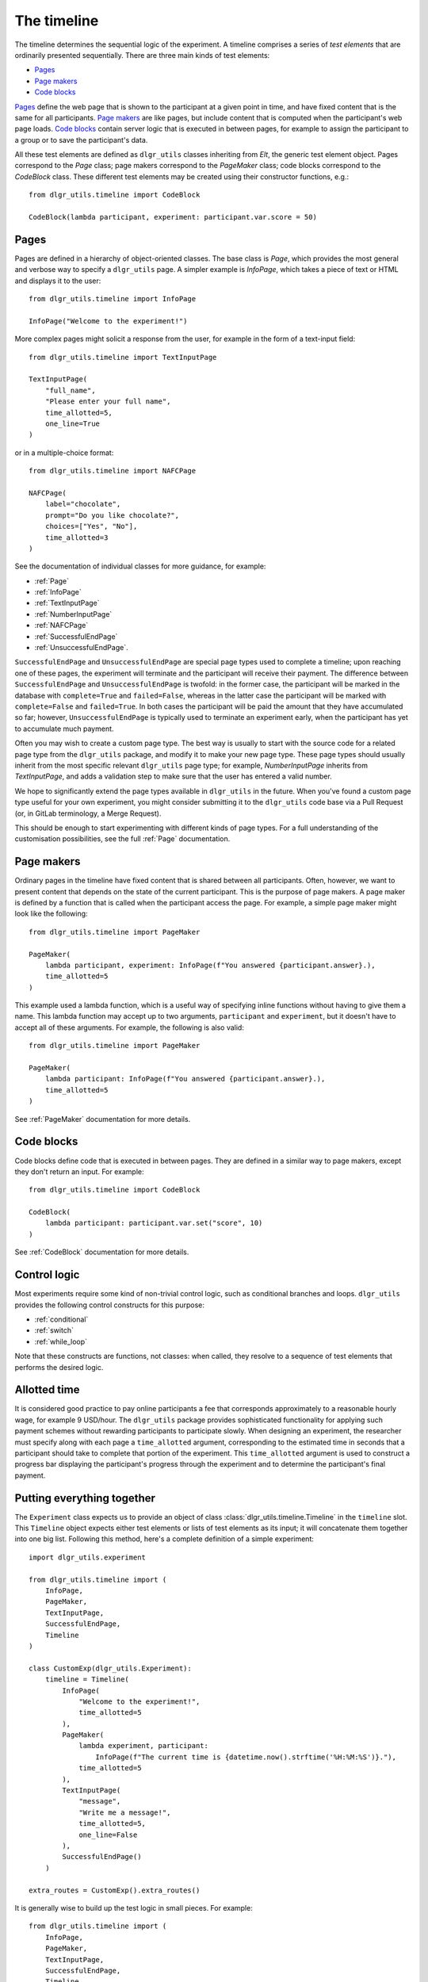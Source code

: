 ============
The timeline
============

The timeline determines the sequential logic of the experiment.
A timeline comprises a series of *test elements* that are ordinarily
presented sequentially. There are three main kinds of test elements:

* `Pages`_
* `Page makers`_
* `Code blocks`_

`Pages`_ define the web page that is shown to the participant at a given 
point in time, and have fixed content that is the same for all participants.
`Page makers`_ are like pages, but include content that is computed
when the participant's web page loads.
`Code blocks`_ contain server logic that is executed in between pages, 
for example to assign the participant to a group or to save the participant's data.

All these test elements are defined as ``dlgr_utils`` classes inheriting from
`Elt`, the generic test element object.
Pages correspond to the `Page` class;
page makers correspond to the `PageMaker` class;
code blocks correspond to the `CodeBlock` class.
These different test elements may be created using their constructor functions, e.g.:

::

    from dlgr_utils.timeline import CodeBlock

    CodeBlock(lambda participant, experiment: participant.var.score = 50)


Pages
-----

Pages are defined in a hierarchy of object-oriented classes. The base class 
is `Page`, which provides the most general and verbose way to specify a ``dlgr_utils`` page.
A simpler example is `InfoPage`, which takes a piece of text or HTML and displays it to the user:

::

    from dlgr_utils.timeline import InfoPage

    InfoPage("Welcome to the experiment!")

More complex pages might solicit a response from the user,
for example in the form of a text-input field:

::

    from dlgr_utils.timeline import TextInputPage

    TextInputPage(
        "full_name",
        "Please enter your full name",
        time_allotted=5,
        one_line=True
    )

or in a multiple-choice format:

::

    from dlgr_utils.timeline import NAFCPage

    NAFCPage(
        label="chocolate",
        prompt="Do you like chocolate?",
        choices=["Yes", "No"],
        time_allotted=3
    )

See the documentation of individual classes for more guidance, for example:

* :ref:`Page`
* :ref:`InfoPage`
* :ref:`TextInputPage`
* :ref:`NumberInputPage`
* :ref:`NAFCPage`
* :ref:`SuccessfulEndPage`
* :ref:`UnsuccessfulEndPage`.

``SuccessfulEndPage`` and ``UnsuccessfulEndPage`` are special page types
used to complete a timeline; upon reaching one of these pages, the experiment will
terminate and the participant will receive their payment. The difference
between ``SuccessfulEndPage`` and ``UnsuccessfulEndPage`` is twofold:
in the former case, the participant will be marked in the database 
with ``complete=True`` and ``failed=False``,
whereas in the latter case the participant will be marked
with ``complete=False`` and ``failed=True``.
In both cases the participant will be paid the amount that they have accumulated so far;
however, ``UnsuccessfulEndPage`` is typically used to terminate an experiment early,
when the participant has yet to accumulate much payment.

Often you may wish to create a custom page type. The best way is usually
to start with the source code for a related page type from the ``dlgr_utils``
package, and modify it to make your new page type. These page types
should usually inherit from the most specific relevant ``dlgr_utils`` page type;
for example, `NumberInputPage` inherits from `TextInputPage`, 
and adds a validation step to make sure that the user has entered a valid number.

We hope to significantly extend the page types available in ``dlgr_utils`` in the future.
When you've found a custom page type useful for your own experiment,
you might consider submitting it to the ``dlgr_utils`` code base via 
a Pull Request (or, in GitLab terminology, a Merge Request).

This should be enough to start experimenting with different kinds of page types.
For a full understanding of the customisation possibilities, see the full :ref:`Page` documentation.

Page makers
-----------

Ordinary pages in the timeline have fixed content that is shared between all participants.
Often, however, we want to present content that depends on the state of the current participant.
This is the purpose of page makers.
A page maker is defined by a function that is called when the participant access the page.
For example, a simple page maker might look like the following:

::

    from dlgr_utils.timeline import PageMaker

    PageMaker(
        lambda participant, experiment: InfoPage(f"You answered {participant.answer}.),
        time_allotted=5
    )

This example used a lambda function, which is a useful way of specifying inline functions
without having to give them a name.
This lambda function may accept up to two arguments, ``participant`` and ``experiment``,
but it doesn't have to accept all of these arguments. For example, the following is also valid:

::

    from dlgr_utils.timeline import PageMaker

    PageMaker(
        lambda participant: InfoPage(f"You answered {participant.answer}.),
        time_allotted=5
    )

See :ref:`PageMaker` documentation for more details.

Code blocks
-----------

Code blocks define code that is executed in between pages. They are defined in a similar
way to page makers, except they don't return an input. For example:

::

    from dlgr_utils.timeline import CodeBlock

    CodeBlock(
        lambda participant: participant.var.set("score", 10)
    )

See :ref:`CodeBlock` documentation for more details.

Control logic
-------------

Most experiments require some kind of non-trivial control logic, 
such as conditional branches and loops. ``dlgr_utils`` provides
the following control constructs for this purpose:

* :ref:`conditional`
* :ref:`switch`
* :ref:`while_loop`

Note that these constructs are functions, not classes:
when called, they resolve to a sequence of test elements
that performs the desired logic.

Allotted time
-------------

It is considered good practice to pay online participants a fee that corresponds
approximately to a reasonable hourly wage, for example 9 USD/hour.
The ``dlgr_utils`` package provides sophisticated functionality for applying such 
payment schemes without rewarding participants to participate slowly.
When designing an experiment, the researcher must specify along with each
page a ``time_allotted`` argument, corresponding to the estimated time in seconds
that a participant should take to complete that portion of the experiment.
This ``time_allotted`` argument is used to construct a progress bar displaying
the participant's progress through the experiment and to determine the participant's 
final payment.


Putting everything together
---------------------------

The ``Experiment`` class expects us to provide an object of 
class :class:`dlgr_utils.timeline.Timeline` in the ``timeline`` slot.
This ``Timeline`` object expects either test elements or lists of test elements
as its input; it will concatenate them together into one big list.
Following this method, here's a complete definition of a simple experiment:

::

    import dlgr_utils.experiment

    from dlgr_utils.timeline import (
        InfoPage,
        PageMaker,
        TextInputPage,
        SuccessfulEndPage,
        Timeline
    )

    class CustomExp(dlgr_utils.Experiment):
        timeline = Timeline(
            InfoPage(
                "Welcome to the experiment!",
                time_allotted=5
            ),
            PageMaker(            
                lambda experiment, participant: 
                    InfoPage(f"The current time is {datetime.now().strftime('%H:%M:%S')}."),
                time_allotted=5
            ),
            TextInputPage(
                "message",
                "Write me a message!",
                time_allotted=5,
                one_line=False
            ),
            SuccessfulEndPage()
        )

    extra_routes = CustomExp().extra_routes()

It is generally wise to build up the test logic in small pieces. For example:

::
    
    from dlgr_utils.timeline import (
        InfoPage,
        PageMaker,
        TextInputPage,
        SuccessfulEndPage,
        Timeline,
        join
    )

    intro = join(
        InfoPage(
            "Welcome to the experiment!",
            time_allotted=5
        ),
        PageMaker(            
            lambda experiment, participant: 
                InfoPage(f"The current time is {datetime.now().strftime('%H:%M:%S')}."),
            time_allotted=5
        )
    )

    test = TextInputPage(
                "message",
                "Write me a message!",
                time_allotted=5,
                one_line=False
            )

    timeline = Timeline(intro, test)

Here we used the :func:`dlgr_utils.timeline.join` function to join
two test elements into a list. When its arguments are all test elements,
the ``join`` function behaves like a Python list constructor;
when the arguments also include lists of test elements, the ``join`` function
merges these lists. This makes it handy for combining timeline logic,
where different bits of logic often correspond either to test elements or 
lists of test elements.